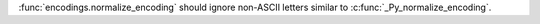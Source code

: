 :func:`encodings.normalize_encoding` should ignore non-ASCII letters similar
to :c:func:`_Py_normalize_encoding`.
